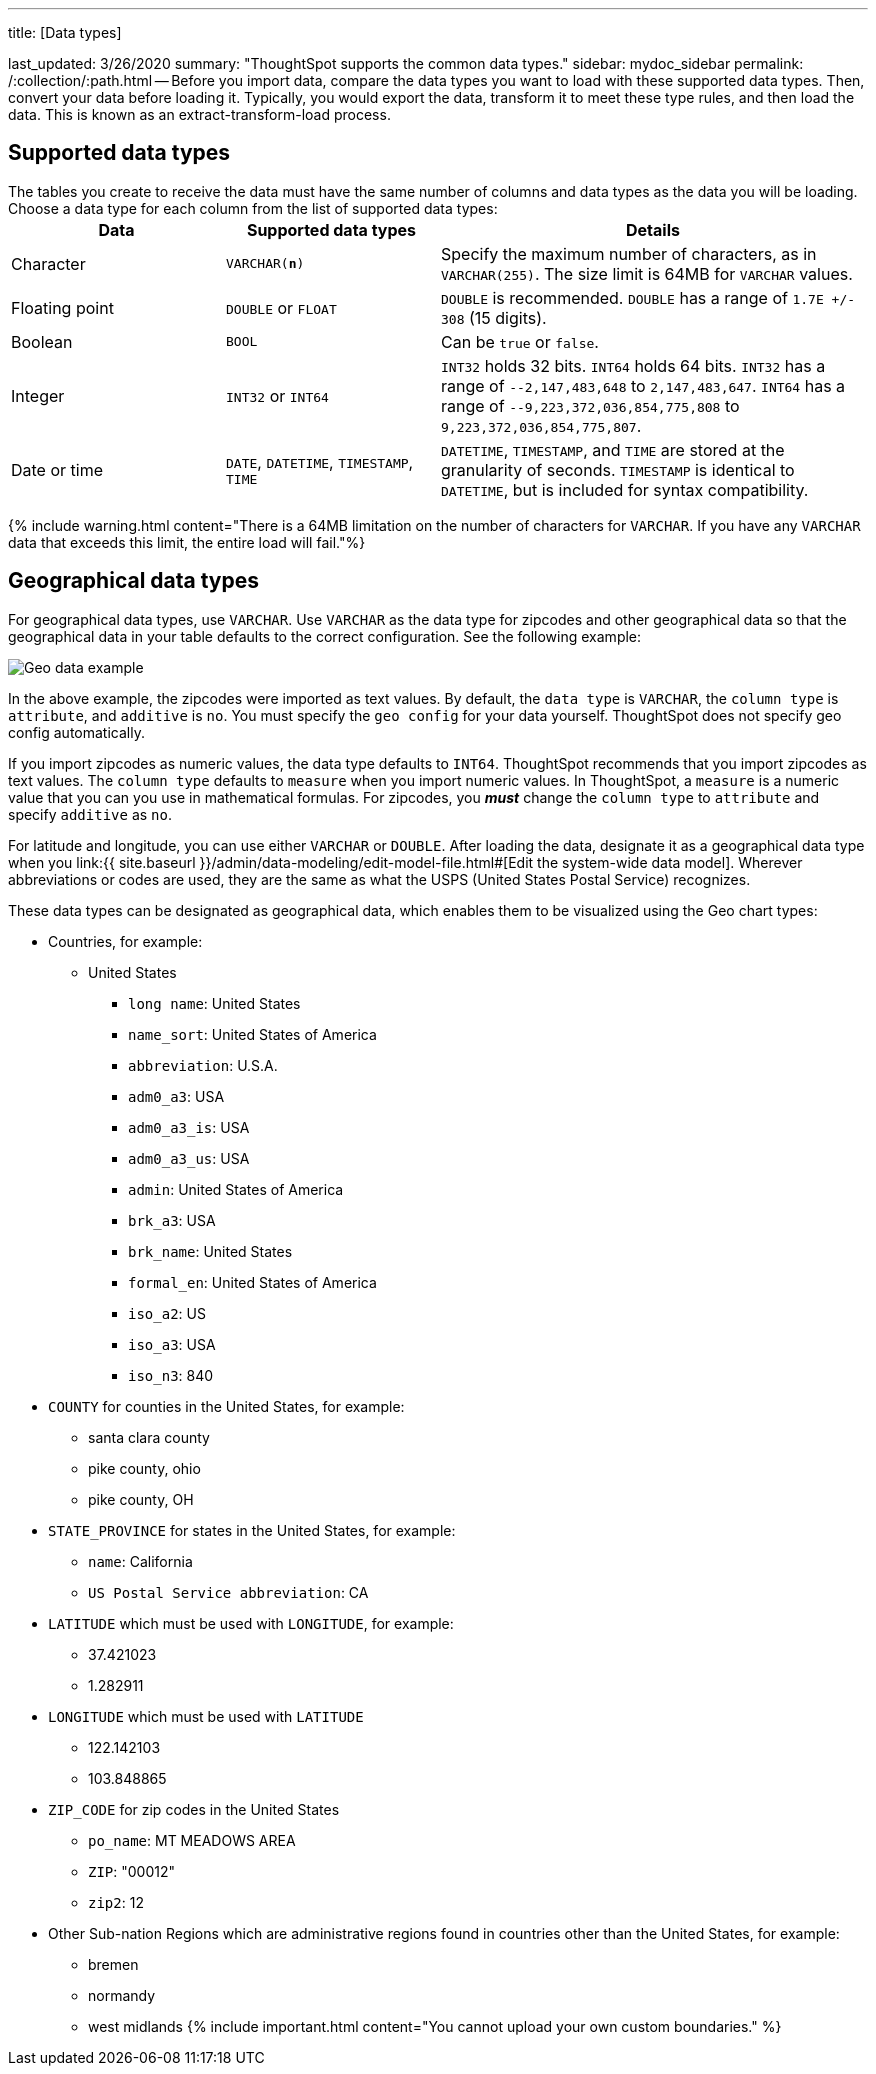 '''

title: [Data types]

last_updated: 3/26/2020 summary: "ThoughtSpot supports the common data types." sidebar: mydoc_sidebar permalink: /:collection/:path.html -- Before you import data, compare the data types you want to load with these supported data types.
Then, convert your data before loading it.
Typically, you would export the data, transform it to meet these type rules, and then load the data.
This is known as an extract-transform-load process.

== Supported data types

The tables you create to receive the data must have the same number of columns and data types as the data you will be loading.
Choose a data type for each column from the list of supported data types:+++<table>++++++<colgroup>++++++<col width="25%">++++++</col>+++
+++<col width="25%">++++++</col>+++
+++<col width="50%">++++++</col>++++++</colgroup>+++
  +++<tr>++++++<th>+++Data+++</th>+++
    +++<th>+++Supported data types+++</th>+++
    +++<th>+++Details+++</th>++++++</tr>+++
  +++<tr>++++++<td>+++Character+++</td>+++
    +++<td>++++++<code>+++VARCHAR(*n*)+++</code>++++++</td>+++
    +++<td>+++Specify the maximum number of characters, as in +++<code>+++VARCHAR(255)+++</code>+++. The size limit is 64MB for +++<code>+++VARCHAR+++</code>+++ values.+++</td>++++++</tr>+++
  +++<tr>++++++<td>+++Floating point+++</td>+++
    +++<td>++++++<code>+++DOUBLE+++</code>+++ or +++<code>+++FLOAT+++</code>++++++</td>+++
    +++<td>++++++<code>+++DOUBLE+++</code>+++ is recommended. +++<code>+++DOUBLE+++</code>+++ has a range of +++<code>+++1.7E +/- 308+++</code>+++ (15 digits).+++</td>++++++</tr>+++
  +++<tr>++++++<td>+++Boolean+++</td>+++
    +++<td>++++++<code>+++BOOL+++</code>++++++</td>+++
    +++<td>+++Can be +++<code>+++true+++</code>+++ or +++<code>+++false+++</code>+++.+++</td>++++++</tr>+++
  +++<tr>++++++<td>+++Integer+++</td>+++
    +++<td>++++++<code>+++INT32+++</code>+++ or +++<code>+++INT64+++</code>++++++</td>+++
    +++<td>++++++<code>+++INT32+++</code>+++ holds 32 bits. +++<code>+++INT64+++</code>+++ holds 64 bits. +++<code>+++INT32+++</code>+++ has a range of +++<code>+++--2,147,483,648+++</code>+++ to +++<code>+++2,147,483,647+++</code>+++. +++<code>+++INT64+++</code>+++ has a range of +++<code>+++--9,223,372,036,854,775,808+++</code>+++ to +++<code>+++9,223,372,036,854,775,807+++</code>+++.+++</td>++++++</tr>+++
  +++<tr>++++++<td>+++Date or time+++</td>+++
    +++<td>++++++<code>+++DATE+++</code>+++,  +++<code>+++DATETIME+++</code>+++, +++<code>+++TIMESTAMP+++</code>+++, +++<code>+++TIME+++</code>++++++</td>+++
    +++<td>++++++<code>+++DATETIME+++</code>+++, +++<code>+++TIMESTAMP+++</code>+++, and +++<code>+++TIME+++</code>+++ are stored at the granularity of seconds. +++<code>+++TIMESTAMP+++</code>+++ is identical to +++<code>+++DATETIME+++</code>+++, but is included for syntax compatibility.+++</td>++++++</tr>++++++</table>+++

{% include warning.html content="There is a 64MB limitation on the number of characters for `VARCHAR`.
If you have any `VARCHAR` data that exceeds this limit, the entire load will fail."%}

== Geographical data types

For geographical data types, use `VARCHAR`.
Use `VARCHAR` as the data type for zipcodes and other geographical data so that the geographical data in your table defaults to the correct configuration.
See the following example:

image::{{ site.baseurl }}/images/geoconfig-zipcodes.png[Geo data example]

In the above example, the zipcodes were imported as text values.
By default, the `data type` is `VARCHAR`, the `column type` is `attribute`, and `additive` is `no`.
You must specify the `geo config` for your data yourself.
ThoughtSpot does not specify geo config automatically.

If you import zipcodes as numeric values, the data type defaults to `INT64`.
ThoughtSpot recommends that you import zipcodes as text values.
The `column type` defaults to  `measure` when you import numeric values.
In ThoughtSpot, a `measure` is a numeric value that you can you use in mathematical formulas.
For zipcodes, you *_must_* change the `column type` to `attribute` and specify `additive` as `no`.

For latitude and longitude, you can use either `VARCHAR` or `DOUBLE`.
After loading the data, designate it as a geographical data type when you link:{{ site.baseurl }}/admin/data-modeling/edit-model-file.html#[Edit the system-wide data model].
Wherever abbreviations or codes are used, they are the same as what the USPS (United States Postal Service) recognizes.

These data types can be designated as geographical data, which enables them to be visualized using the Geo chart types:

* Countries, for example:
 ** United States
  *** `long name`: United States
  *** `name_sort`: United States of America
  *** `abbreviation`: U.S.A.
  *** `adm0_a3`: USA
  *** `adm0_a3_is`: USA
  *** `adm0_a3_us`: USA
  *** `admin`: United States of America
  *** `brk_a3`: USA
  *** `brk_name`: United States
  *** `formal_en`: United States of America
  *** `iso_a2`: US
  *** `iso_a3`: USA
  *** `iso_n3`: 840
* `COUNTY` for counties in the United States, for example:
 ** santa clara county
 ** pike county, ohio
 ** pike county, OH
* `STATE_PROVINCE` for states in the United States, for example:
 ** `name`: California
 ** `US Postal Service abbreviation`: CA
* `LATITUDE` which must be used with `LONGITUDE`, for example:
 ** 37.421023
 ** 1.282911
* `LONGITUDE` which must be used with `LATITUDE`
 ** 122.142103
 ** 103.848865
* `ZIP_CODE` for zip codes in the United States
 ** `po_name`: MT MEADOWS AREA
 ** `ZIP`: "00012"
 ** `zip2`: 12
* Other Sub-nation Regions which are administrative regions found in countries other than the United States, for example:
 ** bremen
 ** normandy
 ** west midlands {% include important.html content="You cannot upload your own custom boundaries." %}
